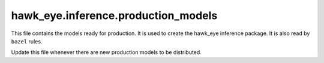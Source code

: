hawk_eye.inference.production_models
======================================

This file contains the models ready for production. It is used to
create the hawk_eye inference package. It is also read by ``bazel`` rules.

Update this file whenever there are new production models to be
distributed.
